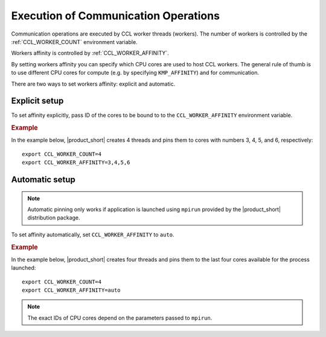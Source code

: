 .. highlight:: bash

=====================================
Execution of Communication Operations
=====================================

Communication operations are executed by CCL worker threads (workers). The number of workers is controlled by the :ref:`CCL_WORKER_COUNT` environment variable.

Workers affinity is controlled by :ref:`CCL_WORKER_AFFINITY`.

By setting workers affinity you can specify which CPU cores are used to host CCL workers. The general rule of thumb is to use different CPU cores for compute (e.g. by specifying ``KMP_AFFINITY``) and for communication.

There are two ways to set workers affinity: explicit and automatic.

Explicit setup
##############

To set affinity explicitly, pass ID of the cores to be bound to to  the ``CCL_WORKER_AFFINITY`` environment variable. 

.. rubric:: Example

In the example below, |product_short| creates 4 threads and pins them to cores with numbers 3, 4, 5, and 6, respectively:
::

   export CCL_WORKER_COUNT=4
   export CCL_WORKER_AFFINITY=3,4,5,6

Automatic setup
###############

.. note:: Automatic pinning only works if application is launched using ``mpirun`` provided by the |product_short| distribution package.

To set affinity automatically, set ``CCL_WORKER_AFFINITY`` to ``auto``. 

.. rubric:: Example

In the example below, |product_short| creates four threads and pins them to the last four cores available for the process launched:
::

   export CCL_WORKER_COUNT=4
   export CCL_WORKER_AFFINITY=auto

.. note:: The exact IDs of CPU cores depend on the parameters passed to ``mpirun``.
